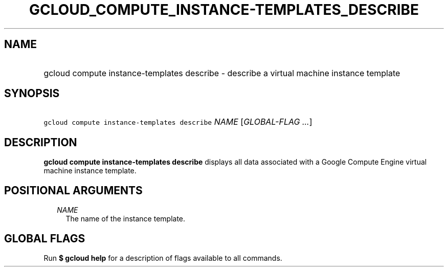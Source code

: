
.TH "GCLOUD_COMPUTE_INSTANCE\-TEMPLATES_DESCRIBE" 1



.SH "NAME"
.HP
gcloud compute instance\-templates describe \- describe a virtual machine instance template



.SH "SYNOPSIS"
.HP
\f5gcloud compute instance\-templates describe\fR \fINAME\fR [\fIGLOBAL\-FLAG\ ...\fR]



.SH "DESCRIPTION"

\fBgcloud compute instance\-templates describe\fR displays all data associated
with a Google Compute Engine virtual machine instance template.



.SH "POSITIONAL ARGUMENTS"

.RS 2m
.TP 2m
\fINAME\fR
The name of the instance template.


.RE
.sp

.SH "GLOBAL FLAGS"

Run \fB$ gcloud help\fR for a description of flags available to all commands.

